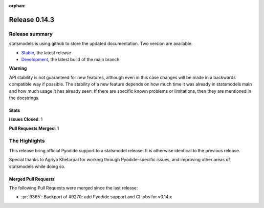 :orphan:

==============
Release 0.14.3
==============

Release summary
===============

statsmodels is using github to store the updated documentation. Two version are available:

- `Stable <https://www.statsmodels.org/>`_, the latest release
- `Development <https://www.statsmodels.org/devel/>`_, the latest build of the main branch

**Warning**

API stability is not guaranteed for new features, although even in
this case changes will be made in a backwards compatible way if
possible. The stability of a new feature depends on how much time it
was already in statsmodels main and how much usage it has already
seen.  If there are specific known problems or limitations, then they
are mentioned in the docstrings.

Stats
-----
**Issues Closed**: 1

**Pull Requests Merged**: 1


The Highlights
==============
This release bring official Pyodide support to a statsmodel release. It is otherwise identical to
the previous release.

Special thanks to Agriya Khetarpal for working through Pyodide-specific issues, and
improving other areas of statsmodels while doing so.


Merged Pull Requests
--------------------

The following Pull Requests were merged since the last release:

- :pr:`9365`: Backport of #9270: add Pyodide support and CI jobs for v0.14.x
